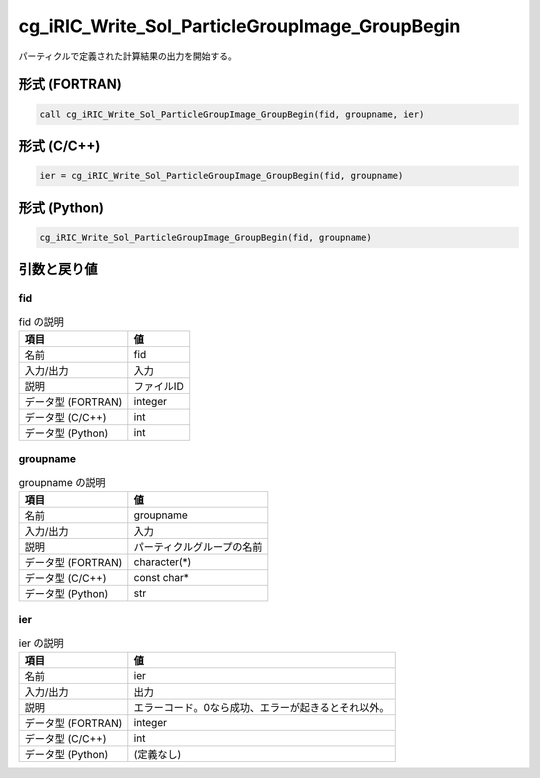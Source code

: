 .. _sec_ref_cg_iRIC_Write_Sol_ParticleGroupImage_GroupBegin:

cg_iRIC_Write_Sol_ParticleGroupImage_GroupBegin
===============================================

パーティクルで定義された計算結果の出力を開始する。

形式 (FORTRAN)
-----------------

.. code-block:: fortran

   call cg_iRIC_Write_Sol_ParticleGroupImage_GroupBegin(fid, groupname, ier)

形式 (C/C++)
-----------------

.. code-block:: c

   ier = cg_iRIC_Write_Sol_ParticleGroupImage_GroupBegin(fid, groupname)

形式 (Python)
-----------------

.. code-block:: python

   cg_iRIC_Write_Sol_ParticleGroupImage_GroupBegin(fid, groupname)

引数と戻り値
----------------------------

fid
~~~

.. list-table:: fid の説明
   :header-rows: 1

   * - 項目
     - 値
   * - 名前
     - fid
   * - 入力/出力
     - 入力

   * - 説明
     - ファイルID
   * - データ型 (FORTRAN)
     - integer
   * - データ型 (C/C++)
     - int
   * - データ型 (Python)
     - int

groupname
~~~~~~~~~

.. list-table:: groupname の説明
   :header-rows: 1

   * - 項目
     - 値
   * - 名前
     - groupname
   * - 入力/出力
     - 入力

   * - 説明
     - パーティクルグループの名前
   * - データ型 (FORTRAN)
     - character(*)
   * - データ型 (C/C++)
     - const char*
   * - データ型 (Python)
     - str

ier
~~~

.. list-table:: ier の説明
   :header-rows: 1

   * - 項目
     - 値
   * - 名前
     - ier
   * - 入力/出力
     - 出力

   * - 説明
     - エラーコード。0なら成功、エラーが起きるとそれ以外。
   * - データ型 (FORTRAN)
     - integer
   * - データ型 (C/C++)
     - int
   * - データ型 (Python)
     - (定義なし)

